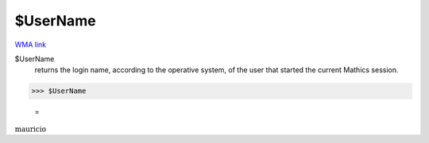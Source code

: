 $UserName
=========

`WMA link <https://reference.wolfram.com/language/ref/UserName.html>`_


$UserName
    returns the login name, according to the operative system, of the user that started the current
    \Mathics session.





>>> $UserName

    =
:math:`\text{mauricio}`


